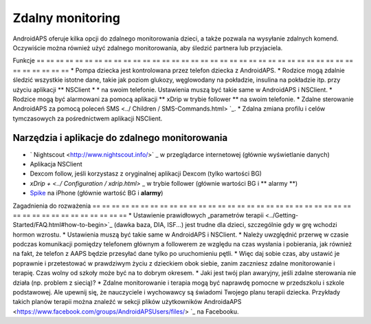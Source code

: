 Zdalny monitoring
**************************************************

.. image:: ../images/KidsMonitoring.png
  :alt: Monitorowanie dzieci
  
AndroidAPS oferuje kilka opcji do zdalnego monitorowania dzieci, a także pozwala na wysyłanie zdalnych komend. Oczywiście można również użyć zdalnego monitorowania, aby śledzić partnera lub przyjaciela.

Funkcje
== == == == == == == == == == == == == == == == == == == == == == == == == == == == == == == == == == == == == == ==
* Pompa dziecka jest kontrolowana przez telefon dziecka z AndroidAPS.
* Rodzice mogą zdalnie śledzić wszystkie istotne dane, takie jak poziom glukozy, węglowodany na pokładzie, insulina na pokładzie itp. przy użyciu aplikacji ** NSClient * * na swoim telefonie. Ustawienia muszą być takie same w AndroidAPS i NSClient.
* Rodzice mogą być alarmowani za pomocą aplikacji ** xDrip w trybie follower ** na swoim telefonie.
* Zdalne sterowanie AndroidAPS za pomocą poleceń SMS <../ Children / SMS-Commands.html> `_.
* Zdalna zmiana profilu i celów tymczasowych za pośrednictwem aplikacji NSClient.

Narzędzia i aplikacje do zdalnego monitorowania
--------------------------------------------------
* ` Nightscout <http://www.nightscout.info/>` _ w przeglądarce internetowej (głównie wyświetlanie danych)
* Aplikacja NSClient
* Dexcom follow, jeśli korzystasz z oryginalnej aplikacji Dexcom (tylko wartości BG)
* `xDrip + <../ Configuration / xdrip.html>` _ w trybie follower (głównie wartości BG i ** alarmy **)
*	`Spike <https://spike-app.com/>`_ na iPhone (głównie wartość BG i **alarmy**)

Zagadnienia do rozważenia
== == == == == == == == == == == == == == == == == == == == == == == == == == == == == == == == == == == == == == ==
* Ustawienie prawidłowych „parametrów terapii <../Getting-Started/FAQ.html#how-to-begin>`_ (dawka baza, DIA, ISF...) jest trudne dla dzieci, szczególnie gdy w grę wchodzi hormon wzrostu. 
* Ustawienia muszą być takie same w AndroidAPS i NSClient.
* Należy uwzględnić przerwę w czasie podczas komunikacji pomiędzy telefonem głównym a followerem ze względu na czas wysłania i pobierania, jak również na fakt, że telefon z AAPS będzie przesyłać dane tylko po uruchomieniu pętli.
* Więc daj sobie czas, aby ustawić je poprawnie i przetestować w prawdziwym życiu z dzieckiem obok siebie, zanim zaczniesz zdalne monitorowanie i terapię. Czas wolny od szkoły może być na to dobrym okresem.
* Jaki jest twój plan awaryjny, jeśli zdalne sterowania nie działa (np. problem z siecią)?
* Zdalne monitorowanie i terapia mogą być naprawdę pomocne w przedszkolu i szkole podstawowej. Ale upewnij się, że nauczyciele i wychowawcy są świadomi Twojego planu terapii dziecka. Przykłady takich planów terapii można znaleźć w sekcji plików użytkowników AndroidaAPS <https://www.facebook.com/groups/AndroidAPSUsers/files/> `_ na Facebooku.
